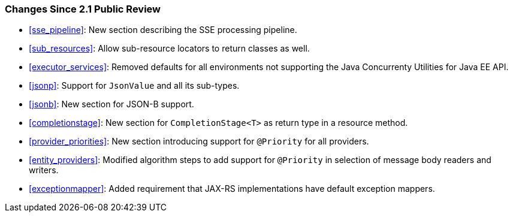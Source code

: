 ////
*******************************************************************
* Copyright (c) 2019 Eclipse Foundation
*
* This specification document is made available under the terms
* of the Eclipse Foundation Specification License v1.0, which is
* available at https://www.eclipse.org/legal/efsl.php.
*******************************************************************
////

[[changes-since-2.1-public-review]]
=== Changes Since 2.1 Public Review

* <<sse_pipeline>>: New section describing the SSE processing
pipeline.
* <<sub_resources>>: Allow sub-resource locators to return classes
as well.
* <<executor_services>>: Removed defaults for all environments not
supporting the Java Concurrenty Utilities for Java EE API.
* <<jsonp>>: Support for `JsonValue` and all its sub-types.
* <<jsonb>>: New section for JSON-B support.
* <<completionstage>>: New section for `CompletionStage<T>` as
return type in a resource method.
* <<provider_priorities>>: New section introducing support for
`@Priority` for all providers.
* <<entity_providers>>: Modified algorithm steps to add support
for `@Priority` in selection of message body readers and writers.
* <<exceptionmapper>>: Added requirement that JAX-RS implementations have 
default exception mappers.
